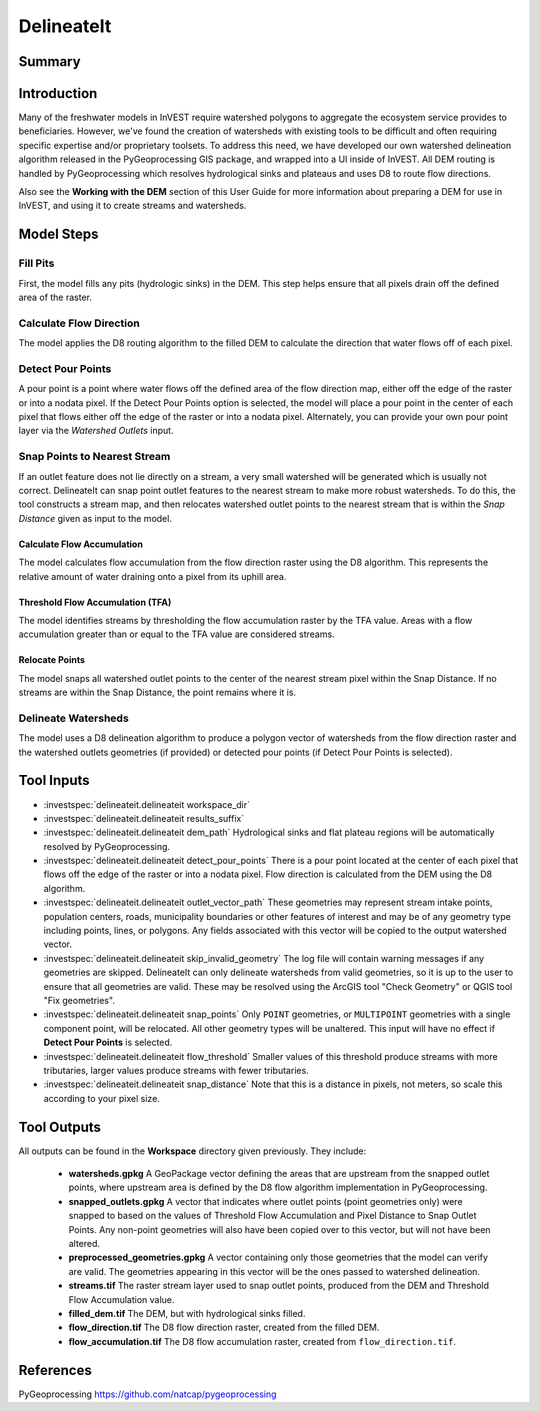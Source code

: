 .. _delineateit:

***********
DelineateIt
***********

Summary
=======

.. figure:: ./delineateit/columbia_ws.png
   :align: center
   :height: 400pt

Introduction
============

Many of the freshwater models in InVEST require watershed polygons to aggregate the ecosystem service provides to beneficiaries. However, we've found the creation of watersheds with existing tools to be difficult and often requiring specific expertise and/or proprietary toolsets. To address this need, we have developed our own watershed delineation algorithm released in the PyGeoprocessing GIS package, and wrapped into a UI inside of InVEST. All DEM routing is handled by PyGeoprocessing which resolves hydrological sinks and plateaus and uses D8 to route flow directions.

Also see the **Working with the DEM** section of this User Guide for more information about preparing a DEM for use in InVEST, and using it to create streams and watersheds. 

Model Steps
===========

Fill Pits
^^^^^^^^^
First, the model fills any pits (hydrologic sinks) in the DEM. This step helps ensure that all pixels drain off the defined area of the raster.


Calculate Flow Direction
^^^^^^^^^^^^^^^^^^^^^^^^
The model applies the D8 routing algorithm to the filled DEM to calculate the direction that water flows off of each pixel.


Detect Pour Points
^^^^^^^^^^^^^^^^^^
A pour point is a point where water flows off the defined area of the flow direction map, either off the edge of the raster or into a nodata pixel.
If the Detect Pour Points option is selected, the model will place a pour point in the center of each pixel that flows either off the edge of the raster or into a nodata pixel. Alternately, you can provide your own pour point layer via the *Watershed Outlets* input. 


Snap Points to Nearest Stream
^^^^^^^^^^^^^^^^^^^^^^^^^^^^^
If an outlet feature does not lie directly on a stream, a very small watershed will be generated which is usually not correct. DelineateIt can snap point outlet features to the nearest stream to make more robust watersheds. To do this, the tool constructs a stream map, and then relocates watershed outlet points to the nearest stream that is within the *Snap Distance* given as input to the model. 

Calculate Flow Accumulation
---------------------------
The model calculates flow accumulation from the flow direction raster using the D8 algorithm. This represents the relative amount of water draining onto a pixel from its uphill area.

Threshold Flow Accumulation (TFA)
---------------------------------
The model identifies streams by thresholding the flow accumulation raster by the TFA value. Areas with a flow accumulation greater than or equal to the TFA value are considered streams.

Relocate Points
---------------
The model snaps all watershed outlet points to the center of the nearest stream pixel within the Snap Distance. If no streams are within the Snap Distance, the point remains where it is.


Delineate Watersheds
^^^^^^^^^^^^^^^^^^^^
The model uses a D8 delineation algorithm to produce a polygon vector of watersheds from the flow direction raster and the watershed outlets geometries (if provided) or detected pour points (if Detect Pour Points is selected).


Tool Inputs
===========

- :investspec:`delineateit.delineateit workspace_dir`

- :investspec:`delineateit.delineateit results_suffix`

- :investspec:`delineateit.delineateit dem_path` Hydrological sinks and flat plateau regions will be automatically resolved by PyGeoprocessing.

- :investspec:`delineateit.delineateit detect_pour_points` There is a pour point located at the center of each pixel that flows off the edge of the raster or into a nodata pixel. Flow direction is calculated from the DEM using the D8 algorithm.

- :investspec:`delineateit.delineateit outlet_vector_path` These geometries may represent stream intake points, population centers, roads, municipality boundaries or other features of interest and may be of any geometry type including points, lines, or polygons. Any fields associated with this vector will be copied to the output watershed vector.

- :investspec:`delineateit.delineateit skip_invalid_geometry` The log file will contain warning messages if any geometries are skipped. DelineateIt can only delineate watersheds from valid geometries, so it is up to the user to ensure that all geometries are valid. These may be resolved using the ArcGIS tool "Check Geometry" or QGIS tool "Fix geometries".

- :investspec:`delineateit.delineateit snap_points` Only ``POINT`` geometries, or ``MULTIPOINT`` geometries with a single component point, will be relocated. All other geometry types will be unaltered. This input will have no effect if **Detect Pour Points** is selected.

- :investspec:`delineateit.delineateit flow_threshold` Smaller values of this threshold produce streams with more tributaries, larger values produce streams with fewer tributaries.

- :investspec:`delineateit.delineateit snap_distance` Note that this is a distance in pixels, not meters, so scale this according to your pixel size.


Tool Outputs
============

All outputs can be found in the **Workspace** directory given previously. They include:

 * **watersheds.gpkg** A GeoPackage vector defining the areas that are upstream from the snapped outlet points, where upstream area is defined by the D8 flow algorithm implementation in PyGeoprocessing.

 * **snapped_outlets.gpkg** A vector that indicates where outlet points (point geometries only) were snapped to based on the values of Threshold Flow Accumulation and Pixel Distance to Snap Outlet Points. Any non-point geometries will also have been copied over to this vector, but will not have been altered.

 * **preprocessed_geometries.gpkg** A vector containing only those geometries that the model can verify are valid. The geometries appearing in this vector will be the ones passed to watershed delineation.

 * **streams.tif** The raster stream layer used to snap outlet points, produced from the DEM and Threshold Flow Accumulation value.

 * **filled_dem.tif** The DEM, but with hydrological sinks filled.

 * **flow_direction.tif** The D8 flow direction raster, created from the filled DEM.

 * **flow_accumulation.tif** The D8 flow accumulation raster, created from ``flow_direction.tif``.


References
==========

PyGeoprocessing https://github.com/natcap/pygeoprocessing
